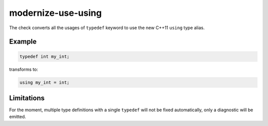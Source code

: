 modernize-use-using
=====================

The check converts all the usages of ``typedef`` keyword to use the new C++11
``using`` type alias.

Example
-------

.. code-block:: c++

  typedef int my_int;


transforms to:

.. code-block:: c++

  using my_int = int;

Limitations
-----------

For the moment, multiple type definitions with a single ``typedef`` will not be
fixed automatically, only a diagnostic will be emitted.
